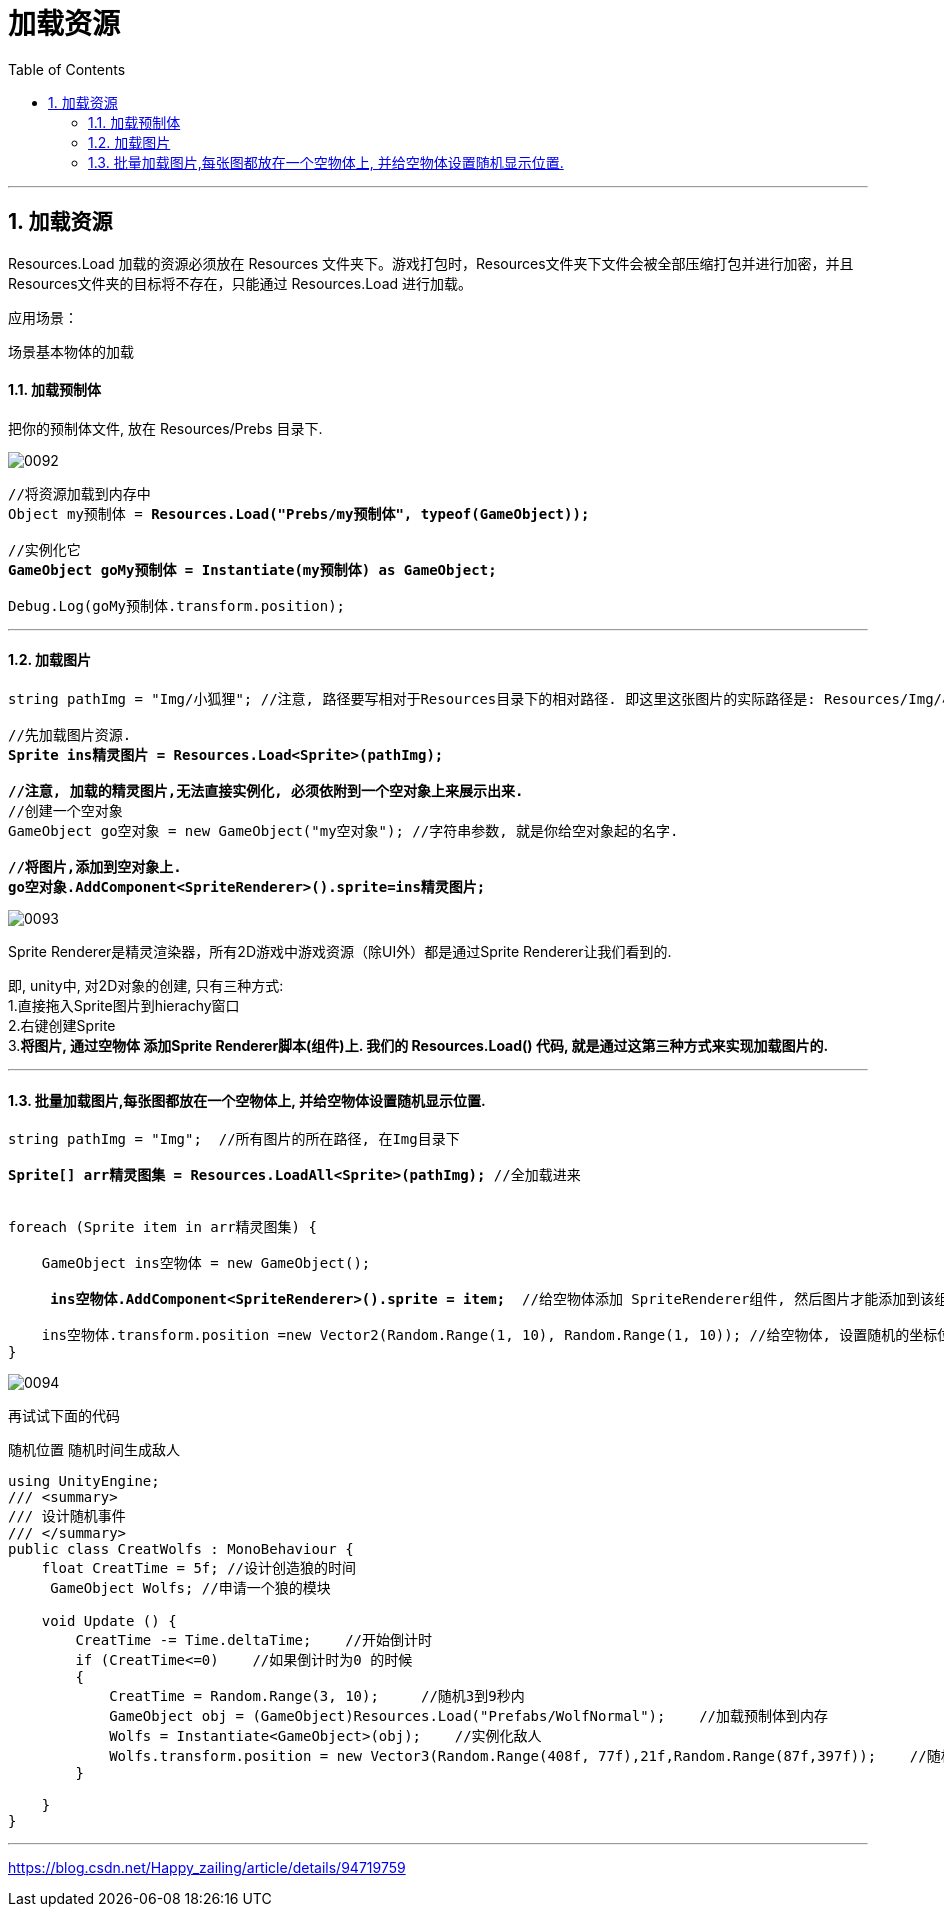 
= 加载资源
:sectnums:
:toclevels: 3
:toc: left

'''

== 加载资源


Resources.Load 加载的资源必须放在  Resources 文件夹下。游戏打包时，Resources文件夹下文件会被全部压缩打包并进行加密，并且 Resources文件夹的目标将不存在，只能通过 Resources.Load 进行加载。

应用场景：

场景基本物体的加载



==== 加载预制体

把你的预制体文件, 放在 Resources/Prebs 目录下.

image:img/0092.png[,]


[,subs=+quotes]
----
//将资源加载到内存中
Object my预制体 = *Resources.Load("Prebs/my预制体", typeof(GameObject));*

//实例化它
*GameObject goMy预制体 = Instantiate(my预制体) as GameObject;*

Debug.Log(goMy预制体.transform.position);
----

'''


==== 加载图片

[,subs=+quotes]
----
string pathImg = "Img/小狐狸"; //注意, 路径要写相对于Resources目录下的相对路径. 即这里这张图片的实际路径是: Resources/Img/小狐狸.png

//先加载图片资源.
*Sprite ins精灵图片 = Resources.Load<Sprite>(pathImg);*

*//注意, 加载的精灵图片,无法直接实例化, 必须依附到一个空对象上来展示出来.*
//创建一个空对象
GameObject go空对象 = new GameObject("my空对象"); //字符串参数, 就是你给空对象起的名字.

*//将图片,添加到空对象上.*
*go空对象.AddComponent<SpriteRenderer>().sprite=ins精灵图片;*
----

image:img/0093.png[,]

Sprite Renderer是精灵渲染器，所有2D游戏中游戏资源（除UI外）都是通过Sprite Renderer让我们看到的.

即, unity中, 对2D对象的创建, 只有三种方式: +
1.直接拖入Sprite图片到hierachy窗口 +
2.右键创建Sprite +
3.*将图片, 通过空物体 添加Sprite Renderer脚本(组件)上.  我们的 Resources.Load() 代码, 就是通过这第三种方式来实现加载图片的.*


'''


==== 批量加载图片,每张图都放在一个空物体上,  并给空物体设置随机显示位置.

[,subs=+quotes]
----
string pathImg = "Img";  //所有图片的所在路径, 在Img目录下

*Sprite[] arr精灵图集 = Resources.LoadAll<Sprite>(pathImg);* //全加载进来


foreach (Sprite item in arr精灵图集) {

    GameObject ins空物体 = new GameObject();

     *ins空物体.AddComponent<SpriteRenderer>().sprite = item;*  //给空物体添加 SpriteRenderer组件, 然后图片才能添加到该组件的 sprite字段 上.

    ins空物体.transform.position =new Vector2(Random.Range(1, 10), Random.Range(1, 10)); //给空物体, 设置随机的坐标位置
}
----

image:img/0094.png[,]



再试试下面的代码

随机位置 随机时间生成敌人

[,subs=+quotes]
----
using UnityEngine;
/// <summary>
/// 设计随机事件
/// </summary>
public class CreatWolfs : MonoBehaviour {
    float CreatTime = 5f; //设计创造狼的时间
     GameObject Wolfs; //申请一个狼的模块

    void Update () {
        CreatTime -= Time.deltaTime;    //开始倒计时
        if (CreatTime<=0)    //如果倒计时为0 的时候
        {
            CreatTime = Random.Range(3, 10);     //随机3到9秒内
            GameObject obj = (GameObject)Resources.Load("Prefabs/WolfNormal");    //加载预制体到内存
            Wolfs = Instantiate<GameObject>(obj);    //实例化敌人
            Wolfs.transform.position = new Vector3(Random.Range(408f, 77f),21f,Random.Range(87f,397f));    //随机生成狼的位置
        }

    }
}
----


'''




https://blog.csdn.net/Happy_zailing/article/details/94719759


